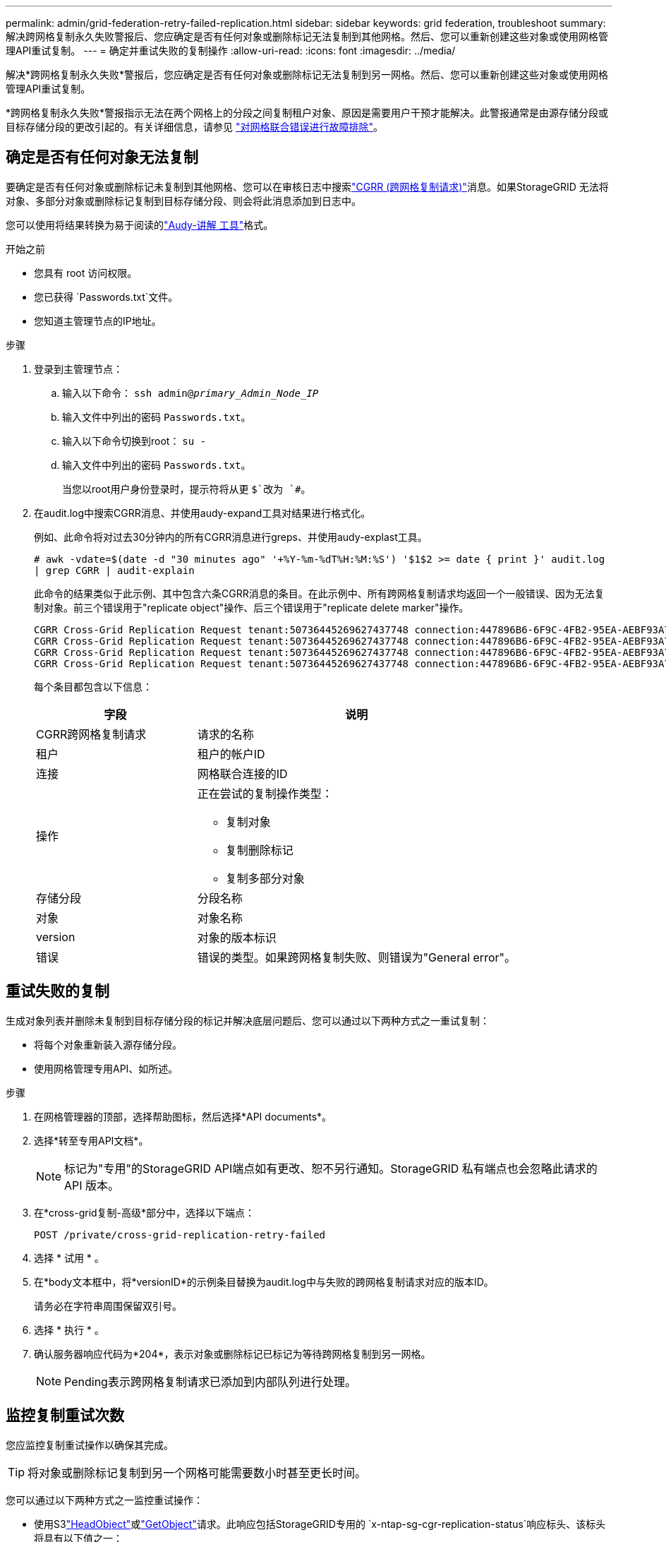 ---
permalink: admin/grid-federation-retry-failed-replication.html 
sidebar: sidebar 
keywords: grid federation, troubleshoot 
summary: 解决跨网格复制永久失败警报后、您应确定是否有任何对象或删除标记无法复制到其他网格。然后、您可以重新创建这些对象或使用网格管理API重试复制。 
---
= 确定并重试失败的复制操作
:allow-uri-read: 
:icons: font
:imagesdir: ../media/


[role="lead"]
解决*跨网格复制永久失败*警报后，您应确定是否有任何对象或删除标记无法复制到另一网格。然后、您可以重新创建这些对象或使用网格管理API重试复制。

*跨网格复制永久失败*警报指示无法在两个网格上的分段之间复制租户对象、原因是需要用户干预才能解决。此警报通常是由源存储分段或目标存储分段的更改引起的。有关详细信息，请参见 link:grid-federation-troubleshoot.html["对网格联合错误进行故障排除"]。



== 确定是否有任何对象无法复制

要确定是否有任何对象或删除标记未复制到其他网格、您可以在审核日志中搜索link:../audit/cgrr-cross-grid-replication-request.html["CGRR (跨网格复制请求)"]消息。如果StorageGRID 无法将对象、多部分对象或删除标记复制到目标存储分段、则会将此消息添加到日志中。

您可以使用将结果转换为易于阅读的link:../audit/using-audit-explain-tool.html["Audy-讲解 工具"]格式。

.开始之前
* 您具有 root 访问权限。
* 您已获得 `Passwords.txt`文件。
* 您知道主管理节点的IP地址。


.步骤
. 登录到主管理节点：
+
.. 输入以下命令： `ssh admin@_primary_Admin_Node_IP_`
.. 输入文件中列出的密码 `Passwords.txt`。
.. 输入以下命令切换到root： `su -`
.. 输入文件中列出的密码 `Passwords.txt`。
+
当您以root用户身份登录时，提示符将从更 `$`改为 `#`。



. 在audit.log中搜索CGRR消息、并使用audy-expand工具对结果进行格式化。
+
例如、此命令将对过去30分钟内的所有CGRR消息进行greps、并使用audy-explast工具。

+
`# awk -vdate=$(date -d "30 minutes ago" '+%Y-%m-%dT%H:%M:%S') '$1$2 >= date { print }' audit.log | grep CGRR | audit-explain`

+
此命令的结果类似于此示例、其中包含六条CGRR消息的条目。在此示例中、所有跨网格复制请求均返回一个一般错误、因为无法复制对象。前三个错误用于"replicate object"操作、后三个错误用于"replicate delete marker"操作。

+
[listing]
----
CGRR Cross-Grid Replication Request tenant:50736445269627437748 connection:447896B6-6F9C-4FB2-95EA-AEBF93A774E9 operation:"replicate object" bucket:bucket123 object:"audit-0" version:QjRBNDIzODAtNjQ3My0xMUVELTg2QjEtODJBMjAwQkI3NEM4 error:general error
CGRR Cross-Grid Replication Request tenant:50736445269627437748 connection:447896B6-6F9C-4FB2-95EA-AEBF93A774E9 operation:"replicate object" bucket:bucket123 object:"audit-3" version:QjRDOTRCOUMtNjQ3My0xMUVELTkzM0YtOTg1MTAwQkI3NEM4 error:general error
CGRR Cross-Grid Replication Request tenant:50736445269627437748 connection:447896B6-6F9C-4FB2-95EA-AEBF93A774E9 operation:"replicate delete marker" bucket:bucket123 object:"audit-1" version:NUQ0OEYxMDAtNjQ3NC0xMUVELTg2NjMtOTY5NzAwQkI3NEM4 error:general error
CGRR Cross-Grid Replication Request tenant:50736445269627437748 connection:447896B6-6F9C-4FB2-95EA-AEBF93A774E9 operation:"replicate delete marker" bucket:bucket123 object:"audit-5" version:NUQ1ODUwQkUtNjQ3NC0xMUVELTg1NTItRDkwNzAwQkI3NEM4 error:general error
----
+
每个条目都包含以下信息：

+
[cols="1a,2a"]
|===
| 字段 | 说明 


| CGRR跨网格复制请求  a| 
请求的名称



| 租户  a| 
租户的帐户ID



| 连接  a| 
网格联合连接的ID



| 操作  a| 
正在尝试的复制操作类型：

** 复制对象
** 复制删除标记
** 复制多部分对象




| 存储分段  a| 
分段名称



| 对象  a| 
对象名称



| version  a| 
对象的版本标识



| 错误  a| 
错误的类型。如果跨网格复制失败、则错误为"General error"。

|===




== 重试失败的复制

生成对象列表并删除未复制到目标存储分段的标记并解决底层问题后、您可以通过以下两种方式之一重试复制：

* 将每个对象重新装入源存储分段。
* 使用网格管理专用API、如所述。


.步骤
. 在网格管理器的顶部，选择帮助图标，然后选择*API documents*。
. 选择*转至专用API文档*。
+

NOTE: 标记为"专用"的StorageGRID API端点如有更改、恕不另行通知。StorageGRID 私有端点也会忽略此请求的 API 版本。

. 在*cross-grid复制-高级*部分中，选择以下端点：
+
`POST /private/cross-grid-replication-retry-failed`

. 选择 * 试用 * 。
. 在*body文本框中，将*versionID*的示例条目替换为audit.log中与失败的跨网格复制请求对应的版本ID。
+
请务必在字符串周围保留双引号。

. 选择 * 执行 * 。
. 确认服务器响应代码为*204*，表示对象或删除标记已标记为等待跨网格复制到另一网格。
+

NOTE: Pending表示跨网格复制请求已添加到内部队列进行处理。





== 监控复制重试次数

您应监控复制重试操作以确保其完成。


TIP: 将对象或删除标记复制到另一个网格可能需要数小时甚至更长时间。

您可以通过以下两种方式之一监控重试操作：

* 使用S3link:../s3/head-object.html["HeadObject"]或link:../s3/get-object.html["GetObject"]请求。此响应包括StorageGRID专用的 `x-ntap-sg-cgr-replication-status`响应标头、该标头将具有以下值之一：
+
[cols="1a,2a"]
|===
| 网格 | 复制状态 


 a| 
源
 a| 
** *已完成*：复制成功。
** *pending *：对象尚未复制。
** *失败*：复制失败并出现永久故障。用户必须解决此错误。




 a| 
目标
 a| 
*REPRAM*：对象已从源网格复制。

|===
* 使用网格管理专用API、如所述。


.步骤
. 在专用API文档的*跨网格复制-高级*部分中，选择以下端点：
+
`GET /private/cross-grid-replication-object-status/{id}`

. 选择 * 试用 * 。
. 在参数部分中、输入您在请求中使用的版本ID `cross-grid-replication-retry-failed`。
. 选择 * 执行 * 。
. 确认服务器响应代码为*200*。
. 查看复制状态、该状态为以下状态之一：
+
** *pending *：对象尚未复制。
** *已完成*：复制成功。
** *failer*：复制失败并出现永久故障。用户必须解决此错误。



